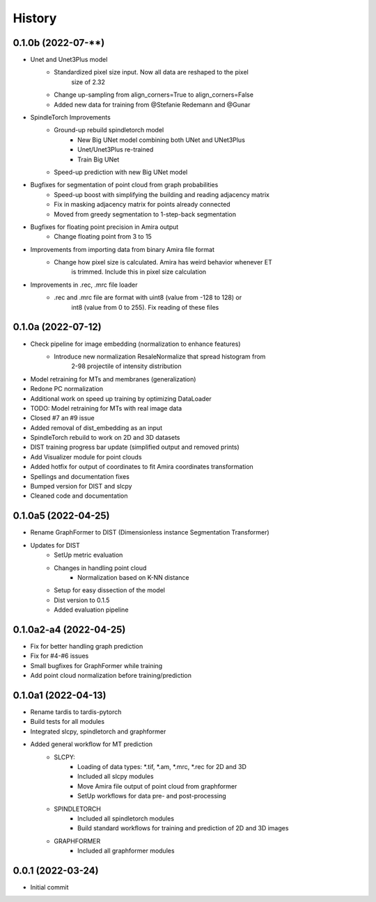 =======
History
=======

0.1.0b (2022-07-**)
--------------------
* Unet and Unet3Plus model
    * Standardized pixel size input. Now all data are reshaped to the pixel 
        size of 2.32
    * Change up-sampling from align_corners=True to align_corners=False
    * Added new data for training from @Stefanie Redemann and @Gunar

* SpindleTorch Improvements
    * Ground-up rebuild spindletorch model
        * New Big UNet model combining both UNet and UNet3Plus
        * Unet/Unet3Plus re-trained
        * Train Big UNet
    * Speed-up prediction with new Big UNet model

* Bugfixes for segmentation of point cloud from graph probabilities
    * Speed-up boost with simplifying the building and reading adjacency matrix
    * Fix in masking adjacency matrix for points already connected
    * Moved from greedy segmentation to 1-step-back segmentation

* Bugfixes for floating point precision in Amira output
    * Change floating point from 3 to 15

* Improvements from importing data from binary Amira file format
    * Change how pixel size is calculated. Amira has weird behavior whenever ET 
        is trimmed. Include this in pixel size calculation

* Improvements in .rec, .mrc file loader
    * .rec and .mrc file are format with uint8 (value from -128 to 128) or 
        int8 (value from 0 to 255). Fix reading of these files

0.1.0a (2022-07-12)
--------------------
* Check pipeline for image embedding (normalization to enhance features)
    * Introduce new normalization ResaleNormalize that spread histogram from 
        2-98 projectile of intensity distribution
* Model retraining for MTs and membranes (generalization)
* Redone PC normalization
* Additional work on speed up training by optimizing DataLoader
* TODO: Model retraining for MTs with real image data
* Closed #7 an #9 issue
* Added removal of dist_embedding as an input
* SpindleTorch rebuild to work on 2D and 3D datasets
* DIST training progress bar update (simplified output and removed prints)
* Add Visualizer module for point clouds
* Added hotfix for output of coordinates to fit Amira coordinates transformation
* Spellings and documentation fixes
* Bumped version for DIST and slcpy
* Cleaned code and documentation

0.1.0a5 (2022-04-25)
--------------------
* Rename GraphFormer to DIST (Dimensionless instance Segmentation Transformer)
* Updates for DIST
    * SetUp metric evaluation
    * Changes in handling point cloud
        * Normalization based on K-NN distance
    * Setup for easy dissection of the model
    * Dist version to 0.1.5
    * Added evaluation pipeline

0.1.0a2-a4 (2022-04-25)
-----------------------
* Fix for better handling graph prediction
* Fix for #4-#6 issues
* Small bugfixes for GraphFormer while training
* Add point cloud normalization before training/prediction

0.1.0a1 (2022-04-13)
--------------------
* Rename tardis to tardis-pytorch
* Build tests for all modules
* Integrated slcpy, spindletorch and graphformer
* Added general workflow for MT prediction
    * SLCPY:
        * Loading of data types: *.tif, *.am, *.mrc, *.rec for 2D and 3D
        * Included all slcpy modules
        * Move Amira file output of point cloud from graphformer
        * SetUp workflows for data pre- and post-processing 

    * SPINDLETORCH
        * Included all spindletorch modules
        * Build standard workflows for training and prediction of 2D and 3D images

    * GRAPHFORMER
        * Included all graphformer modules

0.0.1 (2022-03-24)
------------------
* Initial commit
